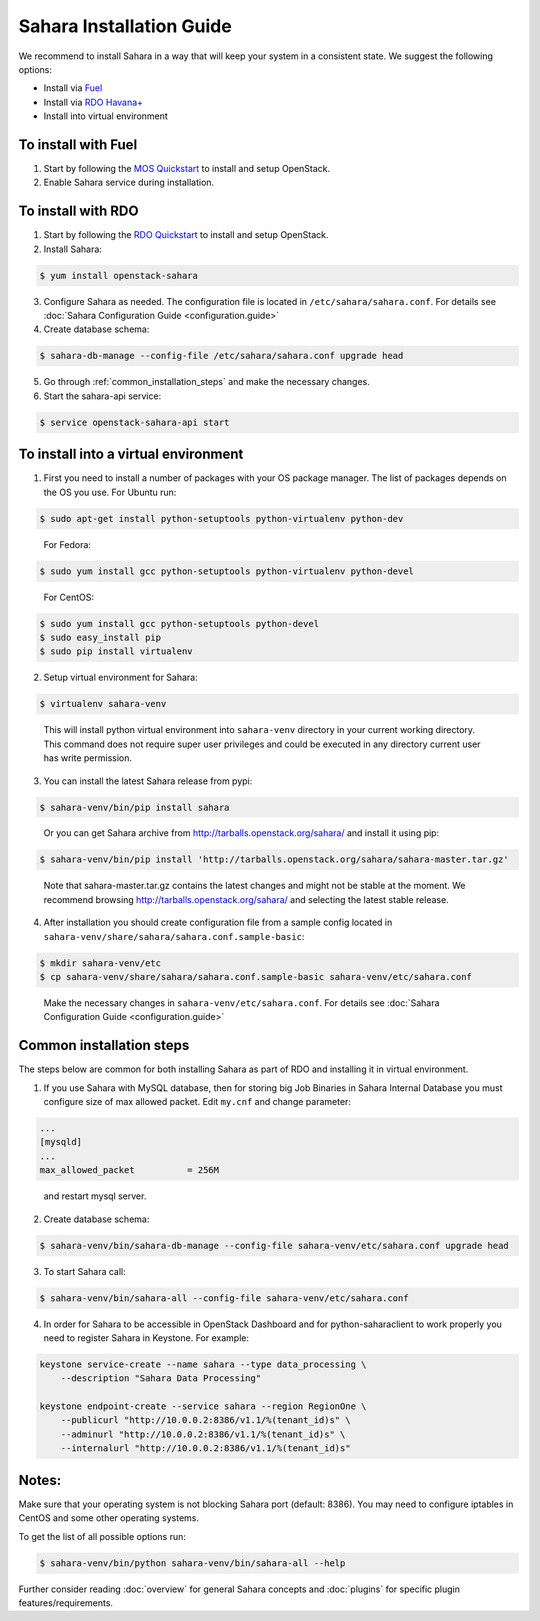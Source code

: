 Sahara Installation Guide
=========================

We recommend to install Sahara in a way that will keep your system in a
consistent state. We suggest the following options:

* Install via `Fuel <http://fuel.mirantis.com/>`_

* Install via `RDO Havana+ <http://openstack.redhat.com/>`_

* Install into virtual environment



To install with Fuel
--------------------

1. Start by following the `MOS Quickstart
   <http://software.mirantis.com/quick-start/>`_ to install and setup
   OpenStack.

2. Enable Sahara service during installation.



To install with RDO
-------------------

1. Start by following the `RDO Quickstart
   <http://openstack.redhat.com/Quickstart>`_ to install and setup
   OpenStack.

2. Install Sahara:

.. sourcecode:: console

    $ yum install openstack-sahara
..

3. Configure Sahara as needed. The configuration file is located in
   ``/etc/sahara/sahara.conf``. For details see
   :doc:`Sahara Configuration Guide <configuration.guide>`

4. Create database schema:

.. sourcecode:: console

    $ sahara-db-manage --config-file /etc/sahara/sahara.conf upgrade head
..

5. Go through :ref:`common_installation_steps` and make the
   necessary changes.

6. Start the sahara-api service:

.. sourcecode:: console

    $ service openstack-sahara-api start
..



To install into a virtual environment
-------------------------------------

1. First you need to install a number of packages with your
   OS package manager. The list of packages depends on the OS you use.
   For Ubuntu run:

.. sourcecode:: console

    $ sudo apt-get install python-setuptools python-virtualenv python-dev
..

   For Fedora:

.. sourcecode:: console

    $ sudo yum install gcc python-setuptools python-virtualenv python-devel
..

   For CentOS:

.. sourcecode:: console

    $ sudo yum install gcc python-setuptools python-devel
    $ sudo easy_install pip
    $ sudo pip install virtualenv

2. Setup virtual environment for Sahara:

.. sourcecode:: console

    $ virtualenv sahara-venv
..

   This will install python virtual environment into ``sahara-venv`` directory
   in your current working directory. This command does not require super
   user privileges and could be executed in any directory current user has
   write permission.

3. You can install the latest Sahara release from pypi:

.. sourcecode:: console

    $ sahara-venv/bin/pip install sahara
..

   Or you can get Sahara archive from `<http://tarballs.openstack.org/sahara/>`_ and install it using pip:

.. sourcecode:: console

    $ sahara-venv/bin/pip install 'http://tarballs.openstack.org/sahara/sahara-master.tar.gz'
..

   Note that sahara-master.tar.gz contains the latest changes and might not be stable at the moment.
   We recommend browsing `<http://tarballs.openstack.org/sahara/>`_ and selecting the latest stable release.

4. After installation you should create configuration file from a sample
   config located in ``sahara-venv/share/sahara/sahara.conf.sample-basic``:

.. sourcecode:: console

    $ mkdir sahara-venv/etc
    $ cp sahara-venv/share/sahara/sahara.conf.sample-basic sahara-venv/etc/sahara.conf
..

    Make the necessary changes in ``sahara-venv/etc/sahara.conf``.
    For details see :doc:`Sahara Configuration Guide <configuration.guide>`

.. _common_installation_steps:

Common installation steps
-------------------------

The steps below are common for both installing Sahara as part of RDO and
installing it in virtual environment.

1. If you use Sahara with MySQL database, then for storing big Job Binaries
   in Sahara Internal Database you must configure size of max allowed packet.
   Edit ``my.cnf`` and change parameter:

.. sourcecode:: ini

   ...
   [mysqld]
   ...
   max_allowed_packet          = 256M
..

    and restart mysql server.

2. Create database schema:

.. sourcecode:: console

    $ sahara-venv/bin/sahara-db-manage --config-file sahara-venv/etc/sahara.conf upgrade head
..

3. To start Sahara call:

.. sourcecode:: console

    $ sahara-venv/bin/sahara-all --config-file sahara-venv/etc/sahara.conf
..

.. _register-sahara-label:
4. In order for Sahara to be accessible in OpenStack Dashboard and for
   python-saharaclient to work properly you need to register Sahara in
   Keystone. For example:

.. sourcecode:: console

    keystone service-create --name sahara --type data_processing \
        --description "Sahara Data Processing"

    keystone endpoint-create --service sahara --region RegionOne \
        --publicurl "http://10.0.0.2:8386/v1.1/%(tenant_id)s" \
        --adminurl "http://10.0.0.2:8386/v1.1/%(tenant_id)s" \
        --internalurl "http://10.0.0.2:8386/v1.1/%(tenant_id)s"
..


Notes:
------

Make sure that your operating system is not blocking Sahara port (default: 8386).
You may need to configure iptables in CentOS and some other operating systems.


To get the list of all possible options run:

.. sourcecode:: console

    $ sahara-venv/bin/python sahara-venv/bin/sahara-all --help
..


Further consider reading :doc:`overview` for general Sahara concepts and
:doc:`plugins` for specific plugin features/requirements.

